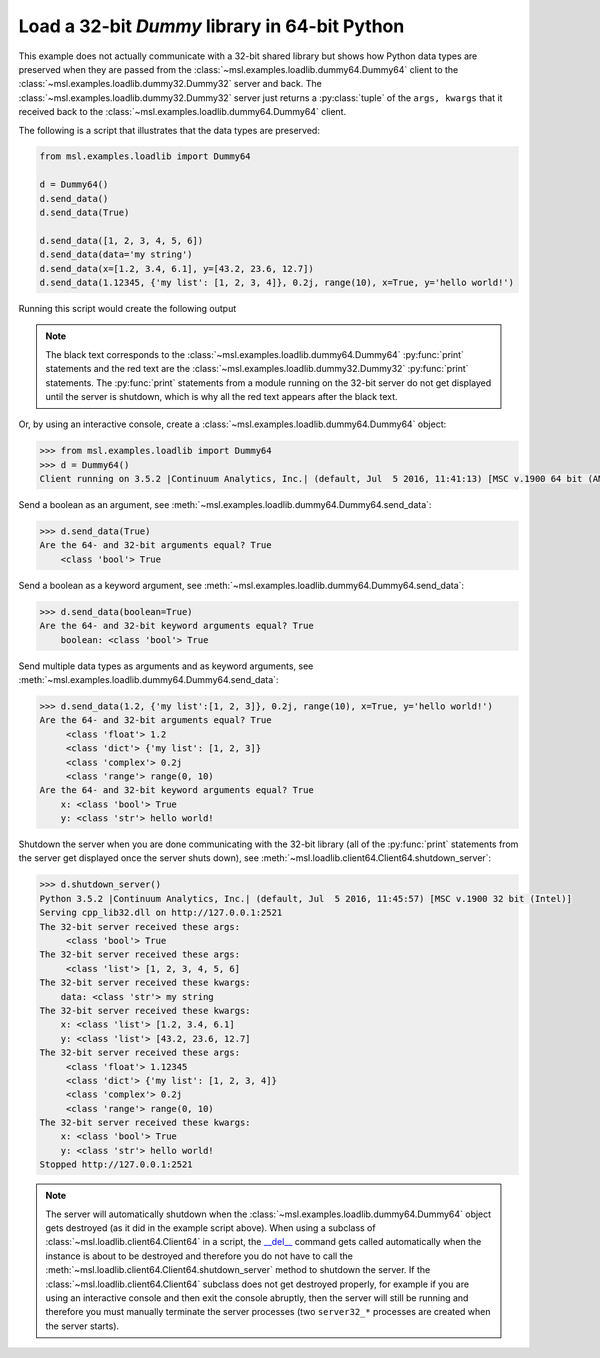 .. _tutorial_dummy:

==============================================
Load a 32-bit *Dummy* library in 64-bit Python
==============================================

This example does not actually communicate with a 32-bit shared library but shows how Python data types
are preserved when they are passed from the :class:`~msl.examples.loadlib.dummy64.Dummy64` client to the
:class:`~msl.examples.loadlib.dummy32.Dummy32` server and back. The :class:`~msl.examples.loadlib.dummy32.Dummy32`
server just returns a :py:class:`tuple` of the ``args, kwargs`` that it received back to the
:class:`~msl.examples.loadlib.dummy64.Dummy64` client.

The following is a script that illustrates that the data types are preserved:

.. code-block:: python

   from msl.examples.loadlib import Dummy64

   d = Dummy64()
   d.send_data()
   d.send_data(True)

   d.send_data([1, 2, 3, 4, 5, 6])
   d.send_data(data='my string')
   d.send_data(x=[1.2, 3.4, 6.1], y=[43.2, 23.6, 12.7])
   d.send_data(1.12345, {'my list': [1, 2, 3, 4]}, 0.2j, range(10), x=True, y='hello world!')

Running this script would create the following output

.. note::
   The black text corresponds to the :class:`~msl.examples.loadlib.dummy64.Dummy64` :py:func:`print`
   statements and the red text are the :class:`~msl.examples.loadlib.dummy32.Dummy32` :py:func:`print`
   statements. The :py:func:`print` statements from a module running on the 32-bit server do
   not get displayed until the server is shutdown, which is why all the red text appears after
   the black text.

.. image:: _static/dummy_output.png

Or, by using an interactive console, create a :class:`~msl.examples.loadlib.dummy64.Dummy64` object:

.. code-block:: python

   >>> from msl.examples.loadlib import Dummy64
   >>> d = Dummy64()
   Client running on 3.5.2 |Continuum Analytics, Inc.| (default, Jul  5 2016, 11:41:13) [MSC v.1900 64 bit (AMD64)]

Send a boolean as an argument, see :meth:`~msl.examples.loadlib.dummy64.Dummy64.send_data`:

.. code-block:: python

   >>> d.send_data(True)
   Are the 64- and 32-bit arguments equal? True
       <class 'bool'> True

Send a boolean as a keyword argument, see :meth:`~msl.examples.loadlib.dummy64.Dummy64.send_data`:

.. code-block:: python

   >>> d.send_data(boolean=True)
   Are the 64- and 32-bit keyword arguments equal? True
       boolean: <class 'bool'> True

Send multiple data types as arguments and as keyword arguments, see
:meth:`~msl.examples.loadlib.dummy64.Dummy64.send_data`:

.. code-block:: python

   >>> d.send_data(1.2, {'my list':[1, 2, 3]}, 0.2j, range(10), x=True, y='hello world!')
   Are the 64- and 32-bit arguments equal? True
        <class 'float'> 1.2
        <class 'dict'> {'my list': [1, 2, 3]}
        <class 'complex'> 0.2j
        <class 'range'> range(0, 10)
   Are the 64- and 32-bit keyword arguments equal? True
       x: <class 'bool'> True
       y: <class 'str'> hello world!

Shutdown the server when you are done communicating with the 32-bit library (all of the
:py:func:`print` statements from the server get displayed once the server shuts down), see
:meth:`~msl.loadlib.client64.Client64.shutdown_server`:

.. code-block:: python

   >>> d.shutdown_server()
   Python 3.5.2 |Continuum Analytics, Inc.| (default, Jul  5 2016, 11:45:57) [MSC v.1900 32 bit (Intel)]
   Serving cpp_lib32.dll on http://127.0.0.1:2521
   The 32-bit server received these args:
        <class 'bool'> True
   The 32-bit server received these args:
        <class 'list'> [1, 2, 3, 4, 5, 6]
   The 32-bit server received these kwargs:
       data: <class 'str'> my string
   The 32-bit server received these kwargs:
       x: <class 'list'> [1.2, 3.4, 6.1]
       y: <class 'list'> [43.2, 23.6, 12.7]
   The 32-bit server received these args:
        <class 'float'> 1.12345
        <class 'dict'> {'my list': [1, 2, 3, 4]}
        <class 'complex'> 0.2j
        <class 'range'> range(0, 10)
   The 32-bit server received these kwargs:
       x: <class 'bool'> True
       y: <class 'str'> hello world!
   Stopped http://127.0.0.1:2521

.. note::
   The server will automatically shutdown when the :class:`~msl.examples.loadlib.dummy64.Dummy64`
   object gets destroyed (as it did in the example script above). When using a subclass of
   :class:`~msl.loadlib.client64.Client64` in a script, the `__del__ <del_>`_ command gets
   called automatically when the instance is about to be destroyed and therefore you do not have to
   call the :meth:`~msl.loadlib.client64.Client64.shutdown_server` method to shutdown the server.
   If the :class:`~msl.loadlib.client64.Client64` subclass does not get destroyed properly, for
   example if you are using an interactive console and then exit the console abruptly, then the server
   will still be running and therefore you must manually terminate the server processes (two
   ``server32_*`` processes are created when the server starts).

.. _del: https://docs.python.org/3/reference/datamodel.html#object.__del__
